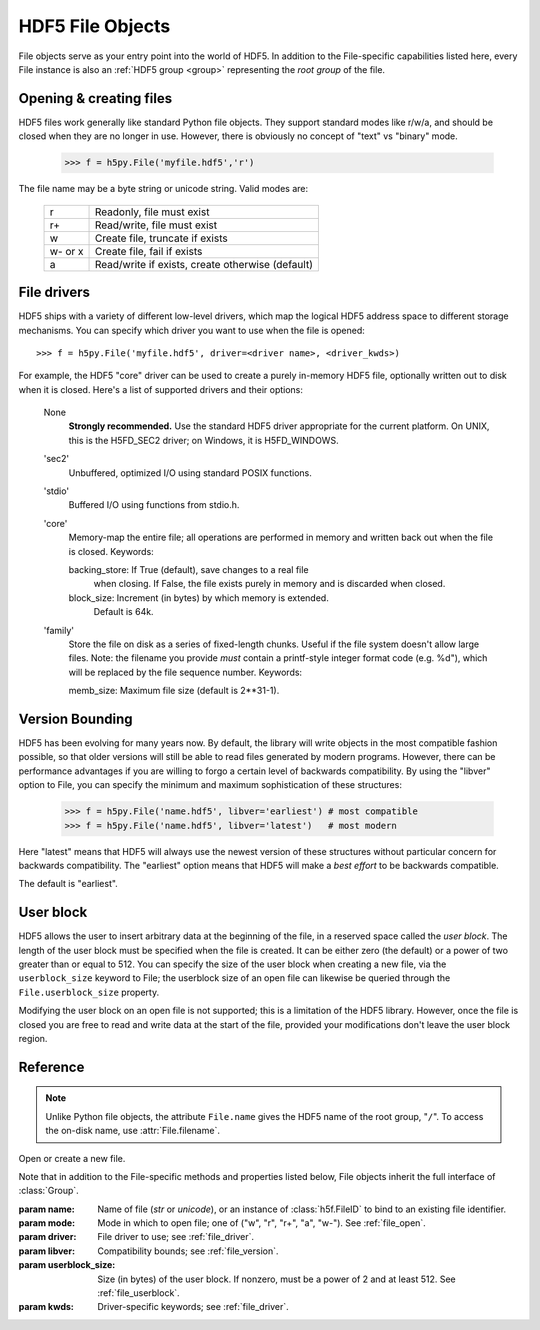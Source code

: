 .. _file:


HDF5 File Objects
=================

File objects serve as your entry point into the world of HDF5.  In addition
to the File-specific capabilities listed here, every File instance is
also an :ref:`HDF5 group <group>` representing the `root group` of the file.

.. _file_open:

Opening & creating files
------------------------

HDF5 files work generally like standard Python file objects.  They support
standard modes like r/w/a, and should be closed when they are no longer in
use.  However, there is obviously no concept of "text" vs "binary" mode.

    >>> f = h5py.File('myfile.hdf5','r')

The file name may be a byte string or unicode string. Valid modes are:

    ========  ================================================
     r        Readonly, file must exist
     r+       Read/write, file must exist
     w        Create file, truncate if exists
     w- or x  Create file, fail if exists
     a        Read/write if exists, create otherwise (default)
    ========  ================================================


.. _file_driver:

File drivers
------------

HDF5 ships with a variety of different low-level drivers, which map the logical
HDF5 address space to different storage mechanisms.  You can specify which
driver you want to use when the file is opened::

    >>> f = h5py.File('myfile.hdf5', driver=<driver name>, <driver_kwds>)

For example, the HDF5 "core" driver can be used to create a purely in-memory
HDF5 file, optionally written out to disk when it is closed.  Here's a list
of supported drivers and their options:

    None
        **Strongly recommended.** Use the standard HDF5 driver appropriate
        for the current platform. On UNIX, this is the H5FD_SEC2 driver;
        on Windows, it is H5FD_WINDOWS.

    'sec2'
        Unbuffered, optimized I/O using standard POSIX functions.

    'stdio' 
        Buffered I/O using functions from stdio.h.

    'core'
        Memory-map the entire file; all operations are performed in
        memory and written back out when the file is closed.  Keywords:

        backing_store:  If True (default), save changes to a real file
                        when closing.  If False, the file exists purely
                        in memory and is discarded when closed.

        block_size:     Increment (in bytes) by which memory is extended.
                        Default is 64k.

    'family'
        Store the file on disk as a series of fixed-length chunks.  Useful
        if the file system doesn't allow large files.  Note: the filename
        you provide *must* contain a printf-style integer format code
        (e.g. %d"), which will be replaced by the file sequence number.
        Keywords:

        memb_size:  Maximum file size (default is 2**31-1).


.. _file_version:

Version Bounding
----------------

HDF5 has been evolving for many years now.  By default, the library will
write objects in the most compatible fashion possible, so that older versions
will still be able to read files generated by modern programs.  However, there
can be performance advantages if you are willing to forgo a certain level
of backwards compatibility.  By using the "libver" option to File, you can
specify the minimum and maximum sophistication of these structures:

    >>> f = h5py.File('name.hdf5', libver='earliest') # most compatible
    >>> f = h5py.File('name.hdf5', libver='latest')   # most modern

Here "latest" means that HDF5 will always use the newest version of these
structures without particular concern for backwards compatibility.  The
"earliest" option means that HDF5 will make a *best effort* to be backwards
compatible.

The default is "earliest".


.. _file_userblock:

User block
----------

HDF5 allows the user to insert arbitrary data at the beginning of the file,
in a reserved space called the `user block`.  The length of the user block
must be specified when the file is created.  It can be either zero
(the default) or a power of two greater than or equal to 512.  You
can specify the size of the user block when creating a new file, via the
``userblock_size`` keyword to File; the userblock size of an open file can
likewise be queried through the ``File.userblock_size`` property.

Modifying the user block on an open file is not supported; this is a limitation
of the HDF5 library.  However, once the file is closed you are free to read and
write data at the start of the file, provided your modifications don't leave
the user block region.

Reference
---------

.. note::
    
    Unlike Python file objects, the attribute ``File.name`` gives the
    HDF5 name of the root group, "``/``". To access the on-disk name, use
    :attr:`File.filename`.

.. class:: File(name, mode=None, driver=None, libver=None, userblock_size, **kwds)

    Open or create a new file.

    Note that in addition to the File-specific methods and properties listed
    below, File objects inherit the full interface of :class:`Group`.

    :param name:    Name of file (`str` or `unicode`), or an instance of
                    :class:`h5f.FileID` to bind to an existing
                    file identifier.
    :param mode:    Mode in which to open file; one of
                    ("w", "r", "r+", "a", "w-").  See :ref:`file_open`.
    :param driver:  File driver to use; see :ref:`file_driver`.
    :param libver:  Compatibility bounds; see :ref:`file_version`.
    :param userblock_size:  Size (in bytes) of the user block.  If nonzero,
                    must be a power of 2 and at least 512.  See
                    :ref:`file_userblock`.
    :param kwds:    Driver-specific keywords; see :ref:`file_driver`.

    .. method:: close()

        Close this file.  All open objects will become invalid.

    .. method:: flush()

        Request that the HDF5 library flush its buffers to disk.

    .. attribute:: id

        Low-level identifier (an instance of :class:`FileID <low:h5py.h5f.FileID>`).

    .. attribute:: filename

        Name of this file on disk.  Generally a Unicode string; a byte string
        will be used if HDF5 returns a non-UTF-8 encoded string.

    .. attribute:: mode

        String indicating if the file is open readonly ("r") or read-write
        ("r+").  Will always be one of these two values, regardless of the
        mode used to open the file.

    .. attribute:: driver

        String giving the driver used to open the file.  Refer to
        :ref:`file_driver` for a list of drivers.

    .. attribute:: libver

        2-tuple with library version settings.  See :ref:`file_version`.

    .. attribute:: userblock_size

        Size of user block (in bytes).  Generally 0.  See :ref:`file_userblock`.

